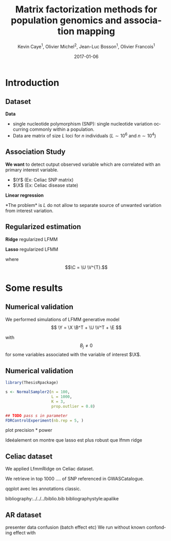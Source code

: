 # -*- mode: org -*-
# -*- coding: utf-8 -*-
#+STARTUP: overview indent inlineimages logdrawer
#+startup: beamer
#+LINK_HOME:
#+TITLE: Matrix factorization methods for population genomics and association mapping
#+AUTHOR:    Kevin Caye$^{1}$, Olivier Michel$^{2}$, Jean-Luc Bosson$^{1}$, Olivier Francois$^{1}$
#+BEAMER_HEADER: \institute{$^{1}$ TIMC-IMAG, $^{2}$ GIPSA-lab}
#+EMAIL:     kevin.caye@imag.fr
#+DATE:      2017-01-06  
#+OPTIONS: H:2 toc:t num:t
#+LATEX_CLASS: beamer
#+BEAMER_THEME: default
#+BEAMER_FRAME_LEVEL: 2
#+DESCRIPTION: 
#+KEYWORDS: 
#+LANGUAGE:  en
#+BEAMER_HEADER: \usebackgroundtemplate{\includegraphics[width=\paperwidth]{background.pdf}}%
#+BEAMER_HEADER: \addtobeamertemplate{frametitle}{\vskip2ex}{} 
#+BEAMER_HEADER: \input{../../notations.tex}

* Introduction

** Dataset
:LOGBOOK:
- Note taken on [2017-06-02 ven. 12:29] \\
  data et exemple de EWAS !
:END:

#+begin_src R :results output :exports none
  G <- readRDS("~/Projects/Thesis/Data/ThesisDataset/3Article/GSE42861/G.rds")
  dim(G)
  G[1:4, 1:4]
#+end_src

#+RESULTS:
#+begin_example
  [1]    689 162038
             cg00000029 cg00000165 cg00000236  cg00000289
  GSM1051525   2.570601  0.9992794  0.5671318 -0.82059475
  GSM1051526   1.402888  0.6278198  0.6574943  0.01820761
  GSM1051527   1.417139  0.7503816  1.0295372  0.76304748
  GSM1051528   1.338992  1.7947700  0.8489499  0.59589792
#+end_example

*Data*
- single nucleotide polymorphism (SNP): single nucleotide variation occurring
  commonly within a population.
- Data are matrix of size $L$ loci for $n$ individuals ($L \sim 10^6$ and $n
  \sim 10^4$)
#+BEGIN_EXPORT latex
\begin{table}
\definecolor{shadecolor}{rgb}{0.969, 0.969, 0.969}\color{fgcolor}
\begin{tabular}[t]{l|r|r|r}
\hline
  & chr: 1 pos: 657 & chr: 1 pos: 3102 & chr: 1 pos: 4268\\
\hline
02B6 & 0 & 1 & 1\\
\hline
DraIV 1-16 & 1 & 1 & 1\\
\hline
UllA 2 & 1 & 0 & 1\\
\hline
Zdr-1 & 1 & 1 & 1\\
\hline
\end{tabular}
\caption{Sample of a Rheumatoid Arthritis SNP matrix of size $\Yrow = 15~155$ individuals and $\Ycol = 281~112$ loci~\cite{dubois2010multiple}.}
\end{table}
#+END_EXPORT

** Association Study  
   
*We want* to detect output observed variable which are correlated with an
primary interest variable. 


- $\Y$ (Ex: Celiac SNP matrix)
- $\X$ (Ex: Celiac disease state)


*Linear regression*
\begin{equation*}
\Y =  \X \B^{T}
\end{equation* }
We want to detect $$ \B_{j} \neq 0. $$

** Confounding

There is *unwanded variation* which want to detect and remove.

PCA + X pour montrer que la structure et X sont corrélé
PCA on RA data set avec confunding 

#+begin_src R :results output :exports none
  library(ThesisRpackage)

  dat <- Article3_GSE42861_sampler() %>% sampl()

  ## K = 2 svd
  svd2 <- svd(dat$G, 10, 10)

  ## dump
  expr <- Experiment(name = "10 svd on RA")
  expr$description <- "10 svd on ~/Projects/Thesis/Data/ThesisDataset/3Article/GSE42861/G.rds"
  expr$svd2 <- svd2
  dumpExperiment(expr)

#+end_src

#+begin_src R :results output :exports none
  library(ThesisRpackage)

  expr <- retrieveExperiment(138)


  ## indiv info
  X <- readRDS("~/Projects/Thesis/Data/ThesisDataset/3Article/GSE42861/X.rds")
  X.cor <- cor(cbind(expr$svd2$u[,1:2], X))[1:2, -c(1,2)]
  X.cor
  toplot.X.cor <- tibble(x = X.cor[1,], y = X.cor[2,], covariates = as.character(colnames(X.cor)))
  toplot.X.cor

  ## plot
  toplot <- as_tibble(expr$svd2$u)
  pl <- ggplot(toplot, aes(V1, V2)) +
    geom_point() +
    geom_segment(data = toplot.X.cor, aes(xend = x,
                                          yend = y,
                                          color = covariates),
                 x = 0, y = 0
               , arrow=arrow(length=unit(0.3,"cm"))) 
    ## geom_text(data = toplot.X.cor, aes(color = covariable,
    ##                                    x = toplot.X.cor$x,
    ##                                    y = toplot.X.cor$y,
    ##                                    label = toplot.X.cor$covariable), hjust = -0.4)

  pl
#+end_src



* Latent factor in Multiple Hypothesis Testing
** Latent Factor Mixed Model
Following the common notation in *latent factor mixed model* (LFMM) we write the following
model cite:wang2015confounder,frichot13_testin_assoc_between_loci_envir

\begin{equation}
\label{eq:model}
\Y = \X \B^T + \U \V^T + \E 
\end{equation}

- $\U \V^{T}$ is the unwanted variation
- $\X \B^{T}$ is the variation of interest
- $\E$ the residual noise.

** Estimation
*L2-norm loss function*
\begin{equation*}
\label{eq:optim_no_reg}
\LfmmL
\end{equation*}
*The problem* is $L$ do not allow to separate source of unwanted variation from
interest variation.
\begin{equation*}
L(\U, \V, \B) = L(\U - \X \matr{C}, \V, \B + \V \matr{C}^{T})
\end{equation*}
** Regularized estimation

*Ridge* regularized LFMM

\begin{equation*}
\LfmmLridge
\end{equation*}

*Lasso* regularized LFMM

\begin{equation*}
L_{lasso}(\C, \B) =  \frac{1}{2} \norm{\Y - \C - \X \B^T}_{F}^2 + \lambda \norm{\B}_{1} + \gamma \norm{\C}_{*}
\end{equation*}

where $$\C = \U \V^{T}.$$

** COMMENT Ridge regularized LFMM (RidgeLFMM)

*Solutions* of optimization of the ridge regularized loss function

\begin{align*}
\hat{\U} \hat{\V} & =  \sqrt{\obP}^{-1} * svd_{\K}(\sqrt{\obP} \Y ) \\
\hat{\B} & = (\X^{T} \X + \lambda \Id_{d})^{-1} \X^{T} (G - \hat{\U} \hat{\V}),
\end{align*}

where 

\begin{equation*}
\obP = \sqrt{\obP}^{2}.
\end{equation*}

** COMMENT Lasso regularized LFMM (LassoLFMM)

The lasso regularized loss function is *convex* of $\C$ and $\B$, we can alternated minimization
along each variable

- compute $\B_{t}$ as minimizing the loss function
\begin{equation}
\label{eq:lasso_algo_1}
L_{lasso}^{1}(\B) =  \frac{1}{2} ||(\Y - \C_{t-1}) - \X \B^T||_{F}^2 + \lambda ||\B||_1
\end{equation}

- compute $\C_{t}$ as minimizing the loss function
\begin{equation}
\label{eq:lasso_algo_2}
L_{lasso}^{2}(\C) = \frac{1}{2} ||(\Y - \X \B_t^T)- \C ||_{F}^2 + \gamma ||\C||_{*}.
\end{equation}

* Some results
** Numerical validation
We performed simulations of LFMM generative model $$ \Y = \X \B^T + \U \V^T + \E
$$ 

with $$ B_{j} \neq 0$$ for some variables associated with the variable of
interest $\X$.
** Numerical validation


#+begin_src R :results output :exports both
  library(ThesisRpackage)

  s <- NormalSampler2(n = 100,
                      L = 1000,
                      K = 3,
                      prop.outlier = 0.8)

  ## TODO pass s in parameter
  FDRControlExperiment(nb.rep = 5, )
#+end_src

plot precision * power

Ideéalement on montre que lasso est plus robust que lfmm ridge

** Celiac dataset
We applied LfmmRidge on Celiac dataset.

We retrieve in top 1000 .... of SNP referenced in GWASCatalogue.

qqplot avec les annotations classic.

 bibliography:../../../biblio.bib
 bibliographystyle:apalike


#  LocalWords:  dataset Celiac Genotypic SNP RidgeLFMM LassoLFMM LFMM
** AR dataset
presenter data
confusion (batch effect etc)
We run without known confonding effect
with 

